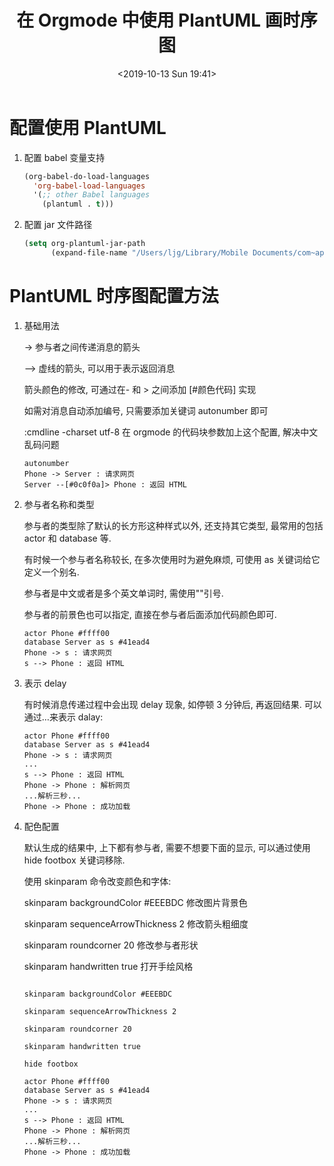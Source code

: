 #+title: 在 Orgmode 中使用 PlantUML 画时序图
#+DATE: <2019-10-13 Sun 19:41>
#+options: toc:nil num:nil

* 配置使用 PlantUML
1. 配置 babel 变量支持
  #+begin_src emacs-lisp
  (org-babel-do-load-languages
    'org-babel-load-languages
    '(;; other Babel languages
      (plantuml . t)))
  #+end_src

2. 配置 jar 文件路径
  #+begin_src emacs-lisp
  (setq org-plantuml-jar-path
        (expand-file-name "/Users/ljg/Library/Mobile Documents/com~apple~CloudDocs/org/org-resources/plantuml.jar"))
  #+end_src

* PlantUML 时序图配置方法
1. 基础用法

    -> 参与者之间传递消息的箭头

    --> 虚线的箭头, 可以用于表示返回消息

    箭头颜色的修改, 可通过在- 和 > 之间添加 [#颜色代码] 实现

    如需对消息自动添加编号, 只需要添加关键词 autonumber 即可

    :cmdline -charset utf-8  在 orgmode 的代码块参数加上这个配置, 解决中文乱码问题

    #+begin_src :exports code
    autonumber
    Phone -> Server : 请求网页
    Server --[#0c0f0a]> Phone : 返回 HTML
    #+end_src

      #+attr_latex: :width 600
      [[file:../images/basic.png]]

2. 参与者名称和类型

   参与者的类型除了默认的长方形这种样式以外, 还支持其它类型, 最常用的包括 actor 和 database 等.

   有时候一个参与者名称较长, 在多次使用时为避免麻烦, 可使用 as 关键词给它定义一个别名.

   参与者是中文或者是多个英文单词时, 需使用""引号.

   参与者的前景色也可以指定, 直接在参与者后面添加代码颜色即可.

   #+begin_src :exports code
   actor Phone #ffff00
   database Server as s #41ead4
   Phone -> s : 请求网页
   s --> Phone : 返回 HTML
   #+end_src

    #+attr_latex: :width 600
    #+DOWNLOADED: file:/Users/ljg/Downloads/participant.png @ 2018-10-09 16:51:46
    [[file:../images/participant.png]]

3. 表示 delay

   有时候消息传递过程中会出现 delay 现象, 如停顿 3 分钟后, 再返回结果. 可以通过...来表示 dalay:

   #+begin_src :exports code
   actor Phone #ffff00
   database Server as s #41ead4
   Phone -> s : 请求网页
   ...
   s --> Phone : 返回 HTML
   Phone -> Phone : 解析网页
   ...解析三秒...
   Phone -> Phone : 成功加载
   #+end_src

    #+attr_latex: :width 600
    [[file:../images/delay.png]]

4. 配色配置

    默认生成的结果中, 上下都有参与者, 需要不想要下面的显示, 可以通过使用 hide footbox 关键词移除.

    使用 skinparam 命令改变颜色和字体:

    skinparam backgroundColor #EEEBDC 修改图片背景色

    skinparam sequenceArrowThickness 2 修改箭头粗细度

    skinparam roundcorner 20 修改参与者形状

    skinparam handwritten true 打开手绘风格

    #+begin_src :exports code

    skinparam backgroundColor #EEEBDC

    skinparam sequenceArrowThickness 2

    skinparam roundcorner 20

    skinparam handwritten true

    hide footbox

    actor Phone #ffff00
    database Server as s #41ead4
    Phone -> s : 请求网页
    ...
    s --> Phone : 返回 HTML
    Phone -> Phone : 解析网页
    ...解析三秒...
    Phone -> Phone : 成功加载
    #+end_src

    #+attr_latex: :width 600
    #+DOWNLOADED: file:/Users/ljg/Downloads/skinparam.png @ 2018-10-09 16:53:21
    [[file:../images/skinparam.png]]
